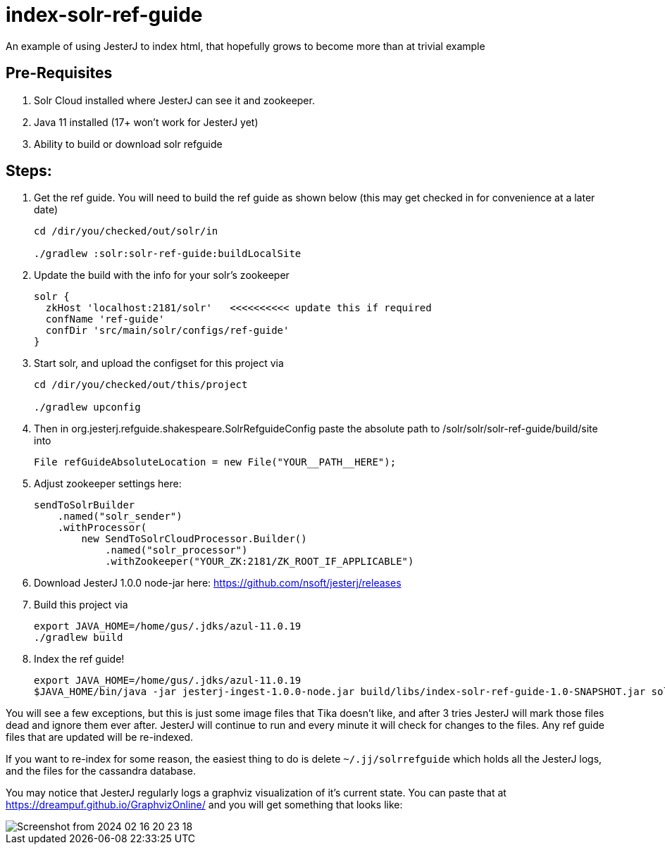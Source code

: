 = index-solr-ref-guide

An example of using JesterJ to index html, that hopefully grows to become more than at trivial example

== Pre-Requisites
1. Solr Cloud installed where JesterJ can see it and zookeeper.
1. Java 11 installed (17+ won't work for JesterJ yet)
1. Ability to build or download solr refguide



== Steps:

1. Get the ref guide. You will need to build the ref guide as shown below (this may get checked in for convenience at a later date)
+
[source,bash]
----
cd /dir/you/checked/out/solr/in

./gradlew :solr:solr-ref-guide:buildLocalSite
----

1. Update the build with the info for your solr's zookeeper
+
[source,text]
----
solr {
  zkHost 'localhost:2181/solr'   <<<<<<<<<< update this if required
  confName 'ref-guide'
  confDir 'src/main/solr/configs/ref-guide'
}
----

1. Start solr, and upload the configset for this project via
+
[source,bash]
----
cd /dir/you/checked/out/this/project

./gradlew upconfig
----

1. Then in org.jesterj.refguide.shakespeare.SolrRefguideConfig paste the absolute path to /solr/solr/solr-ref-guide/build/site into
+
[source,java]
----
File refGuideAbsoluteLocation = new File("YOUR__PATH__HERE");
----

1. Adjust zookeeper settings here:
+
[source, java]
----
sendToSolrBuilder
    .named("solr_sender")
    .withProcessor(
        new SendToSolrCloudProcessor.Builder()
            .named("solr_processor")
            .withZookeeper("YOUR_ZK:2181/ZK_ROOT_IF_APPLICABLE")
----

1. Download JesterJ 1.0.0 node-jar here: https://github.com/nsoft/jesterj/releases

1. Build this project via
+
[source,bash]
----
export JAVA_HOME=/home/gus/.jdks/azul-11.0.19
./gradlew build
----

1. Index the ref guide!
+
[source,bash]
----
export JAVA_HOME=/home/gus/.jdks/azul-11.0.19
$JAVA_HOME/bin/java -jar jesterj-ingest-1.0.0-node.jar build/libs/index-solr-ref-guide-1.0-SNAPSHOT.jar solrrefguide s3cret
----

You will see a few exceptions, but this is just some image files that Tika doesn't like, and after 3 tries JesterJ will mark those files dead and ignore them ever after. JesterJ will continue to run and every minute it will check for changes to the files. Any ref guide files that are updated will be re-indexed.

If you want to re-index for some reason, the easiest thing to do is delete `~/.jj/solrrefguide` which holds all the JesterJ logs, and the files for the cassandra database.

You may notice that JesterJ regularly logs a graphviz visualization of it's current state. You can paste that at https://dreampuf.github.io/GraphvizOnline/ and you will get something that looks like:

image::images/Screenshot from 2024-02-16 20-23-18.png[]